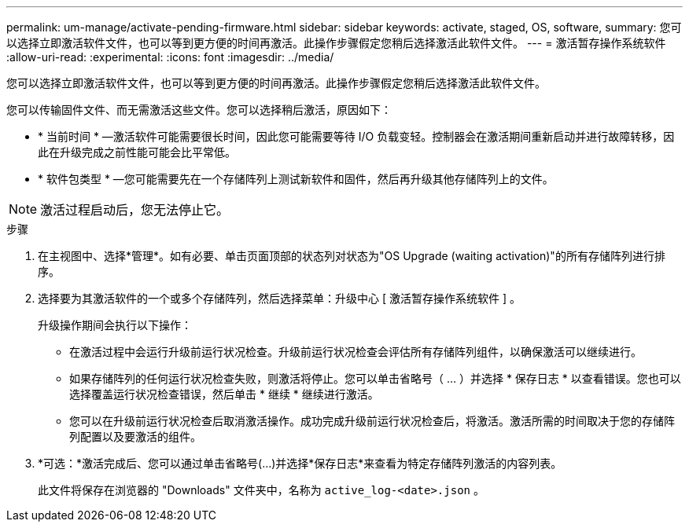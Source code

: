 ---
permalink: um-manage/activate-pending-firmware.html 
sidebar: sidebar 
keywords: activate, staged, OS, software, 
summary: 您可以选择立即激活软件文件，也可以等到更方便的时间再激活。此操作步骤假定您稍后选择激活此软件文件。 
---
= 激活暂存操作系统软件
:allow-uri-read: 
:experimental: 
:icons: font
:imagesdir: ../media/


[role="lead"]
您可以选择立即激活软件文件，也可以等到更方便的时间再激活。此操作步骤假定您稍后选择激活此软件文件。

您可以传输固件文件、而无需激活这些文件。您可以选择稍后激活，原因如下：

* * 当前时间 * —激活软件可能需要很长时间，因此您可能需要等待 I/O 负载变轻。控制器会在激活期间重新启动并进行故障转移，因此在升级完成之前性能可能会比平常低。
* * 软件包类型 * —您可能需要先在一个存储阵列上测试新软件和固件，然后再升级其他存储阵列上的文件。


[NOTE]
====
激活过程启动后，您无法停止它。

====
.步骤
. 在主视图中、选择*管理*。如有必要、单击页面顶部的状态列对状态为"OS Upgrade (waiting activation)"的所有存储阵列进行排序。
. 选择要为其激活软件的一个或多个存储阵列，然后选择菜单：升级中心 [ 激活暂存操作系统软件 ] 。
+
升级操作期间会执行以下操作：

+
** 在激活过程中会运行升级前运行状况检查。升级前运行状况检查会评估所有存储阵列组件，以确保激活可以继续进行。
** 如果存储阵列的任何运行状况检查失败，则激活将停止。您可以单击省略号（ ... ）并选择 * 保存日志 * 以查看错误。您也可以选择覆盖运行状况检查错误，然后单击 * 继续 * 继续进行激活。
** 您可以在升级前运行状况检查后取消激活操作。成功完成升级前运行状况检查后，将激活。激活所需的时间取决于您的存储阵列配置以及要激活的组件。


. *可选：*激活完成后、您可以通过单击省略号(...)并选择*保存日志*来查看为特定存储阵列激活的内容列表。
+
此文件将保存在浏览器的 "Downloads" 文件夹中，名称为 `active_log-<date>.json` 。


